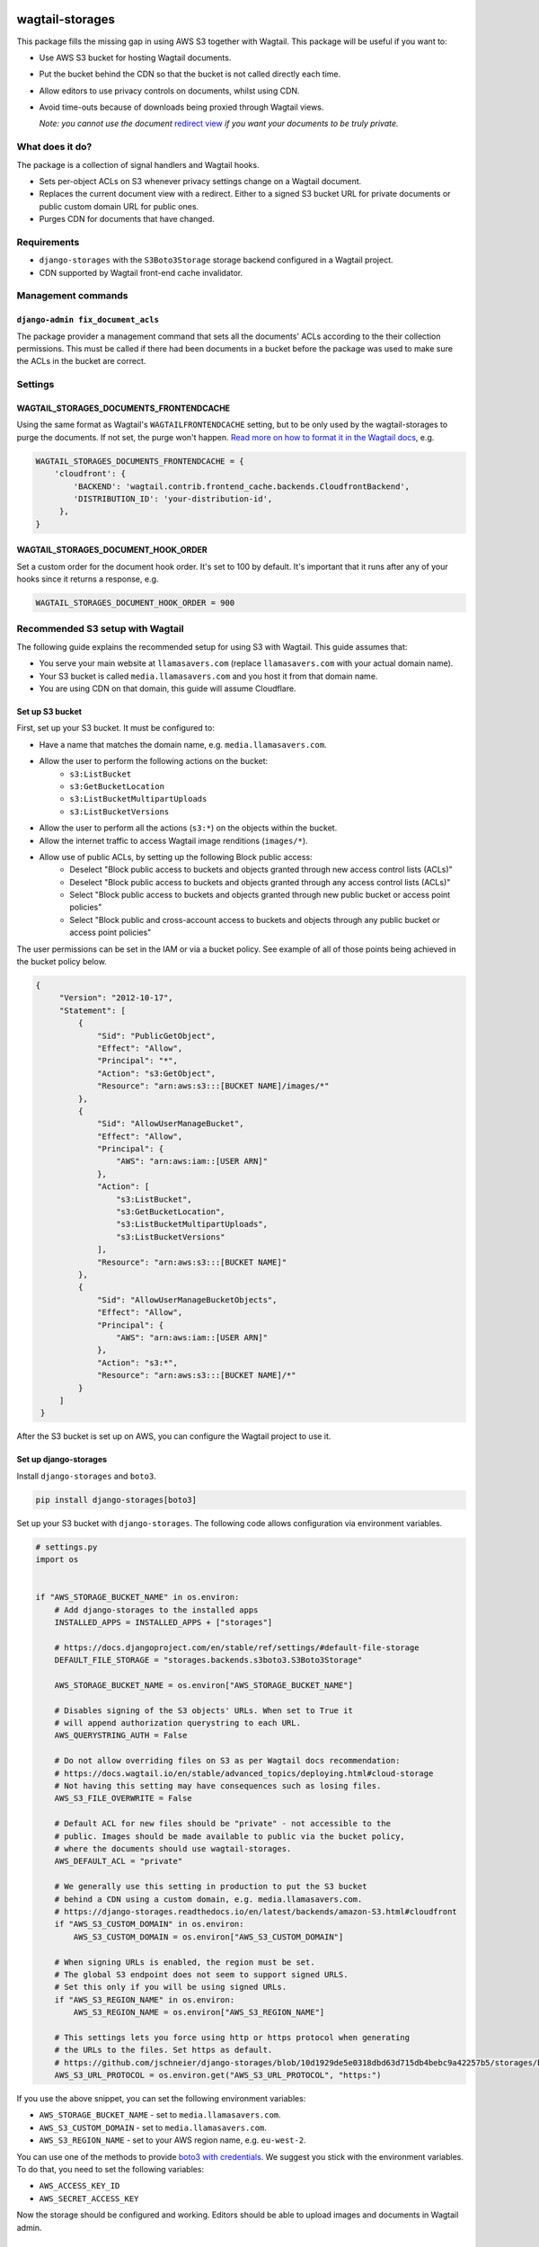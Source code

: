 .. image:: https://github.com/torchbox/wagtail-storages/raw/main/images/logo.png

wagtail-storages
================

.. image:: https://img.shields.io/pypi/v/wagtail-storages.svg
   :target: https://pypi.org/project/wagtail-storages/
.. image:: https://img.shields.io/pypi/dm/wagtail-storages.svg
   :target: https://pypi.org/project/wagtail-storages/
.. image:: https://travis-ci.org/torchbox/wagtail-storages.svg?branch=master
   :target: https://travis-ci.org/torchbox/wagtail-storages

This package fills the missing gap in using AWS S3 together with Wagtail. This
package will be useful if you want to:

- Use AWS S3 bucket for hosting Wagtail documents.
- Put the bucket behind the CDN so that the bucket is not called directly each
  time.
- Allow editors to use privacy controls on documents, whilst using CDN.
- Avoid time-outs because of downloads being proxied through Wagtail views.

  *Note: you cannot use the document* `redirect view`__ *if you want your documents to be truly private.*

.. _WagtailRedirectView: https://docs.wagtail.io/en/stable/advanced_topics/settings.html#wagtaildocs-serve-method
__ WagtailRedirectView_


What does it do?
----------------

The package is a collection of signal handlers and Wagtail hooks.

- Sets per-object ACLs on S3 whenever privacy settings change on a Wagtail
  document.
- Replaces the current document view with a redirect. Either to a signed S3
  bucket URL for private documents or public custom domain URL for public ones.
- Purges CDN for documents that have changed.

Requirements
------------

- ``django-storages`` with the ``S3Boto3Storage`` storage backend configured in
  a Wagtail project.
- CDN supported by Wagtail front-end cache invalidator.

Management commands
-------------------

``django-admin fix_document_acls``
~~~~~~~~~~~~~~~~~~~~~~~~~~~~~~~~~~

The package provider a management command that sets all the documents' ACLs
according to the their collection permissions. This must be called if there had
been documents in a bucket before the package was used to make sure the ACLs in
the bucket are correct.

Settings
--------

WAGTAIL_STORAGES_DOCUMENTS_FRONTENDCACHE
~~~~~~~~~~~~~~~~~~~~~~~~~~~~~~~~~~~~~~~~

Using the same format as Wagtail's ``WAGTAILFRONTENDCACHE`` setting, but to be
only used by the wagtail-storages to purge the documents. If not set, the purge
won't happen. `Read more on how to format it in the Wagtail docs
<https://docs.wagtail.io/en/stable/reference/contrib/frontendcache.html>`_,
e.g.


.. code:: python

   WAGTAIL_STORAGES_DOCUMENTS_FRONTENDCACHE = {
       'cloudfront': {
           'BACKEND': 'wagtail.contrib.frontend_cache.backends.CloudfrontBackend',
           'DISTRIBUTION_ID': 'your-distribution-id',
        },
   }

WAGTAIL_STORAGES_DOCUMENT_HOOK_ORDER
~~~~~~~~~~~~~~~~~~~~~~~~~~~~~~~~~~~~

Set a custom order for the document hook order. It's set to 100 by default.
It's important that it runs after any of your hooks since it returns a
response, e.g.

.. code:: python

   WAGTAIL_STORAGES_DOCUMENT_HOOK_ORDER = 900


Recommended S3 setup with Wagtail
---------------------------------

The following guide explains the recommended setup for using S3 with Wagtail.
This guide assumes that:

* You serve your main website at ``llamasavers.com`` (replace
  ``llamasavers.com`` with your actual domain name).
* Your S3 bucket is called ``media.llamasavers.com`` and you host it from that
  domain name.
* You are using CDN on that domain, this guide will assume Cloudflare.

Set up S3 bucket
~~~~~~~~~~~~~~~~

First, set up your S3 bucket. It must be configured to:

- Have a name that matches the domain name, e.g. ``media.llamasavers.com``.
- Allow the user to perform the following actions on the bucket:
   - ``s3:ListBucket``
   - ``s3:GetBucketLocation``
   - ``s3:ListBucketMultipartUploads``
   - ``s3:ListBucketVersions``
- Allow the user to perform all the actions (``s3:*``) on the objects within the
  bucket.
- Allow the internet traffic to access Wagtail image renditions (``images/*``).
- Allow use of public ACLs, by setting up the following Block public access:
   - Deselect "Block public access to buckets and objects granted through new access control lists (ACLs)"
   - Deselect "Block public access to buckets and objects granted through any access control lists (ACLs)"
   - Select "Block public access to buckets and objects granted through new public bucket or access point policies"
   - Select "Block public and cross-account access to buckets and objects through any public bucket or access point policies"

.. image:: images/s3-block-public-access.png


The user permissions can be set in the IAM or via a bucket policy. See example
of all of those points being achieved in the bucket policy below.

.. code:: json

   {
        "Version": "2012-10-17",
        "Statement": [
            {
                "Sid": "PublicGetObject",
                "Effect": "Allow",
                "Principal": "*",
                "Action": "s3:GetObject",
                "Resource": "arn:aws:s3:::[BUCKET NAME]/images/*"
            },
            {
                "Sid": "AllowUserManageBucket",
                "Effect": "Allow",
                "Principal": {
                    "AWS": "arn:aws:iam::[USER ARN]"
                },
                "Action": [
                    "s3:ListBucket",
                    "s3:GetBucketLocation",
                    "s3:ListBucketMultipartUploads",
                    "s3:ListBucketVersions"
                ],
                "Resource": "arn:aws:s3:::[BUCKET NAME]"
            },
            {
                "Sid": "AllowUserManageBucketObjects",
                "Effect": "Allow",
                "Principal": {
                    "AWS": "arn:aws:iam::[USER ARN]"
                },
                "Action": "s3:*",
                "Resource": "arn:aws:s3:::[BUCKET NAME]/*"
            }
        ]
    }


After the S3 bucket is set up on AWS, you can configure the Wagtail project to
use it.

Set up django-storages
~~~~~~~~~~~~~~~~~~~~~~

Install ``django-storages`` and ``boto3``.

.. code:: sh

   pip install django-storages[boto3]

Set up your S3 bucket with ``django-storages``. The following code allows
configuration via environment variables.

.. code:: python

    # settings.py
    import os


    if "AWS_STORAGE_BUCKET_NAME" in os.environ:
        # Add django-storages to the installed apps
        INSTALLED_APPS = INSTALLED_APPS + ["storages"]

        # https://docs.djangoproject.com/en/stable/ref/settings/#default-file-storage
        DEFAULT_FILE_STORAGE = "storages.backends.s3boto3.S3Boto3Storage"

        AWS_STORAGE_BUCKET_NAME = os.environ["AWS_STORAGE_BUCKET_NAME"]

        # Disables signing of the S3 objects' URLs. When set to True it
        # will append authorization querystring to each URL.
        AWS_QUERYSTRING_AUTH = False

        # Do not allow overriding files on S3 as per Wagtail docs recommendation:
        # https://docs.wagtail.io/en/stable/advanced_topics/deploying.html#cloud-storage
        # Not having this setting may have consequences such as losing files.
        AWS_S3_FILE_OVERWRITE = False

        # Default ACL for new files should be "private" - not accessible to the
        # public. Images should be made available to public via the bucket policy,
        # where the documents should use wagtail-storages.
        AWS_DEFAULT_ACL = "private"

        # We generally use this setting in production to put the S3 bucket
        # behind a CDN using a custom domain, e.g. media.llamasavers.com.
        # https://django-storages.readthedocs.io/en/latest/backends/amazon-S3.html#cloudfront
        if "AWS_S3_CUSTOM_DOMAIN" in os.environ:
            AWS_S3_CUSTOM_DOMAIN = os.environ["AWS_S3_CUSTOM_DOMAIN"]

        # When signing URLs is enabled, the region must be set.
        # The global S3 endpoint does not seem to support signed URLS.
        # Set this only if you will be using signed URLs.
        if "AWS_S3_REGION_NAME" in os.environ:
            AWS_S3_REGION_NAME = os.environ["AWS_S3_REGION_NAME"]

        # This settings lets you force using http or https protocol when generating
        # the URLs to the files. Set https as default.
        # https://github.com/jschneier/django-storages/blob/10d1929de5e0318dbd63d715db4bebc9a42257b5/storages/backends/s3boto3.py#L217
        AWS_S3_URL_PROTOCOL = os.environ.get("AWS_S3_URL_PROTOCOL", "https:")


If you use the above snippet, you can set the following environment variables:

* ``AWS_STORAGE_BUCKET_NAME`` - set to ``media.llamasavers.com``.
* ``AWS_S3_CUSTOM_DOMAIN`` - set to ``media.llamasavers.com``.
* ``AWS_S3_REGION_NAME`` - set to your AWS region name, e.g. ``eu-west-2``.

You can use one of the methods to provide `boto3 with credentials`__. We
suggest you stick with the environment variables. To do that, you need to set
the following variables:

* ``AWS_ACCESS_KEY_ID``
* ``AWS_SECRET_ACCESS_KEY``

.. _Boto3Credentials: https://boto3.amazonaws.com/v1/documentation/api/latest/guide/configuration.html

__ Boto3Credentials_

Now the storage should be configured and working. Editors should be able to
upload images and documents in Wagtail admin.

Set up ``wagtail-storages``
~~~~~~~~~~~~~~~~~~~~~~~~~~~

Install ``wagtail-storages`` itself.

.. code:: sh

   pip install wagtail-storages


Add ``wagtail_storages`` to your ``INSTALLED_APPS`` in your settings file.

.. code:: python

   # settings.py

   INSTALLED_APPS = [
       # ... Other apps
       "wagtail_storages.apps.WagtailStoragesConfig",
       # ... Other apps
   ]

With that, ACLs should be updated if documents are moved to
private collections.

If you already have files in your S3 bucket, run ``django-admin
fix_document_acls`` to make sure all documents have the right ACLs set up.

Set up front-end cache invalidation
~~~~~~~~~~~~~~~~~~~~~~~~~~~~~~~~~~~

If edge cache is set up on the custom domain (``media.llamasavers.com``) you
should set up the CDN purging to avoid having outdated or private documents
available to users via the CDN endpoint. For example, for Cloudflare you want
to use a configuration similar to the one below:

.. code:: python

   # settings.py
   import os


   if "S3_CACHE_CLOUDFLARE_TOKEN" in os.environ:
        WAGTAIL_STORAGES_DOCUMENTS_FRONTENDCACHE = {
            "default": {
                "BACKEND": "wagtail.contrib.frontend_cache.backends.CloudflareBackend",
                "EMAIL": os.environ["S3_CACHE_CLOUDFLARE_EMAIL"],
                "TOKEN": os.environ["S3_CACHE_CLOUDFLARE_TOKEN"],
                "ZONEID": os.environ["S3_CACHE_CLOUDFLARE_ZONEID"],
            },
        }

Then set the following environment variables:

* ``S3_CACHE_CLOUDFLARE_EMAIL``
* ``S3_CACHE_CLOUDFLARE_TOKEN``
* ``S3_CACHE_CLOUDFLARE_ZONEID``

Once set up, the documents will be purged from cache when they are
modified or their privacy settings have changed.

The setting follows configuration format of the front-end cache invalidator
configuration in Wagtail. See the details `here`__. The only difference is
the setting name, which for wagtail-storages is
``WAGTAIL_STORAGES_DOCUMENTS_FRONTENDCACHE``.

.. _WagtailFrontEndCache: https://docs.wagtail.io/en/stable/reference/contrib/frontendcache.html

__ WagtailFrontEndCache_

All done!
